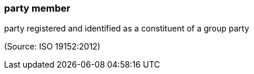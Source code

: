 === party member

party registered and identified as a constituent of a group party

(Source: ISO 19152:2012)

